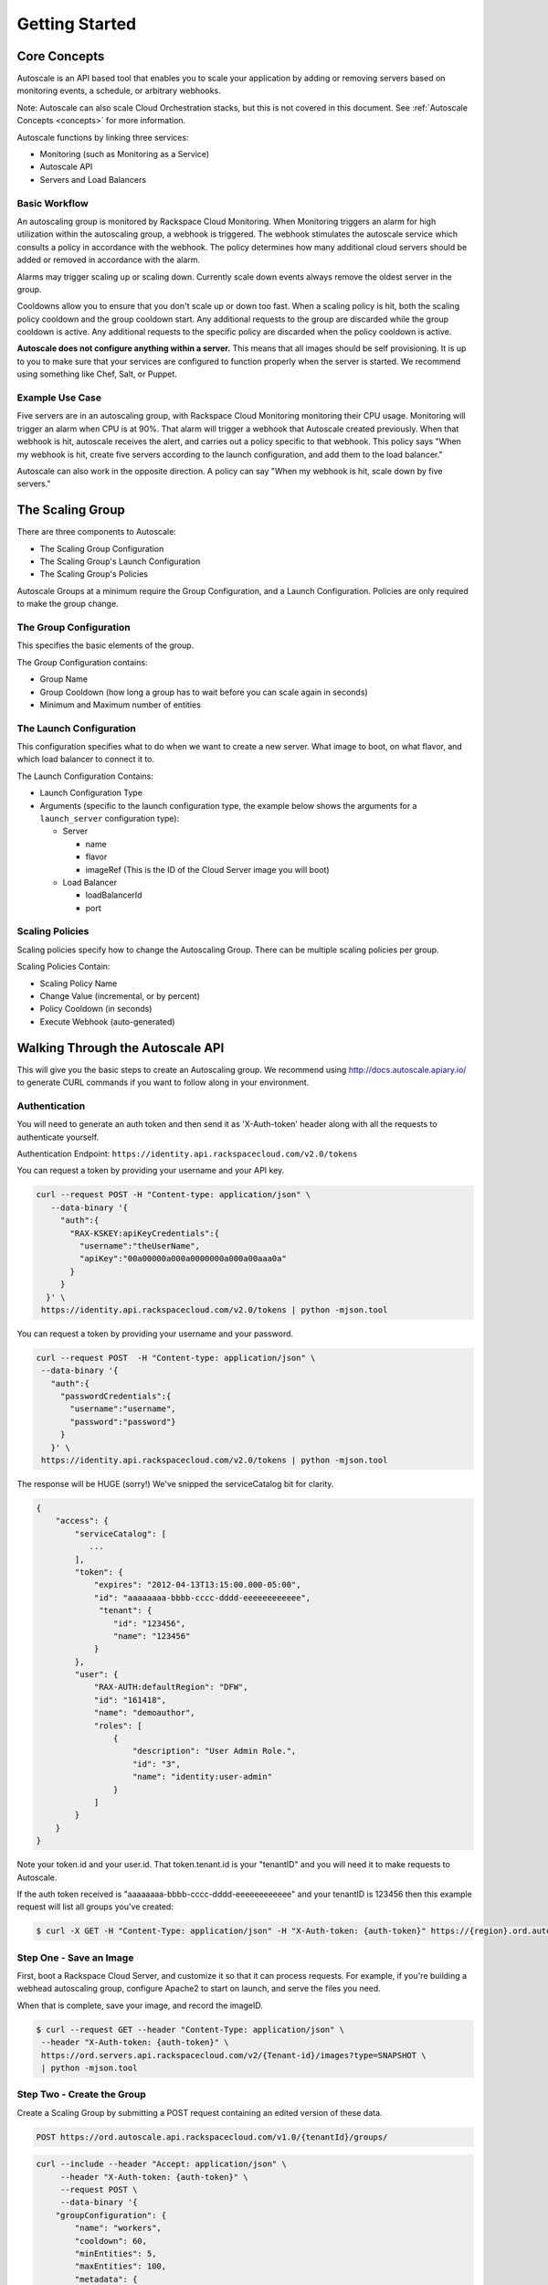 

***************
Getting Started
***************

Core Concepts
=============

Autoscale is an API based tool that enables you to scale your application by adding or removing servers based on monitoring events, a schedule, or arbitrary webhooks.

Note: Autoscale can also scale Cloud Orchestration stacks, but this is not covered in this document. See :ref:`Autoscale Concepts <concepts>` for more information.

Autoscale functions by linking three services:

- Monitoring (such as Monitoring as a Service)
- Autoscale API
- Servers and Load Balancers

Basic Workflow
--------------

An autoscaling group is monitored by Rackspace Cloud Monitoring. When Monitoring triggers an alarm for high utilization within the autoscaling group, a webhook is triggered. The webhook stimulates the autoscale service which consults a policy in accordance with the webhook. The policy determines how many additional cloud servers should be added or removed in accordance with the alarm.

Alarms may trigger scaling up or scaling down. Currently scale down events always remove the oldest server in the group.

Cooldowns allow you to ensure that you don't scale up or down too fast. When a scaling policy is hit, both the scaling policy cooldown and the group cooldown start. Any additional requests to the group are discarded while the group cooldown is active. Any additional requests to the specific policy are discarded when the policy cooldown is active.

**Autoscale does not configure anything within a server.** This means that all images should be self provisioning. It is up to you to make sure that your services are configured to function properly when the server is started. We recommend using something like Chef, Salt, or Puppet.

Example Use Case
----------------

Five servers are in an autoscaling group, with Rackspace Cloud Monitoring monitoring their CPU usage. Monitoring will trigger an alarm when CPU is at 90%. That alarm will trigger a webhook that Autoscale created previously. When that webhook is hit, autoscale receives the alert, and carries out a policy specific to that webhook. This policy says "When my webhook is hit, create five servers according to the launch configuration, and add them to the load balancer."

Autoscale can also work in the opposite direction. A policy can say "When my webhook is hit, scale down by five servers."


The Scaling Group
=================

There are three components to Autoscale:

- The Scaling Group Configuration
- The Scaling Group's Launch Configuration
- The Scaling Group's Policies

Autoscale Groups at a minimum require the Group Configuration, and a Launch Configuration. Policies are only required to make the group change.

The Group Configuration
-----------------------

This specifies the basic elements of the group.

The Group Configuration contains:

- Group Name
- Group Cooldown (how long a group has to wait before you can scale again in seconds)
- Minimum and Maximum number of entities

The Launch Configuration
------------------------

This configuration specifies what to do when we want to create a new server. What image to boot, on what flavor, and which load balancer to connect it to.

The Launch Configuration Contains:

- Launch Configuration Type
- Arguments (specific to the launch configuration type, the example below shows the arguments for a ``launch_server`` configuration type):

  - Server

    - name
    - flavor
    - imageRef (This is the ID of the Cloud Server image you will boot)

  - Load Balancer

    - loadBalancerId
    - port


Scaling Policies
----------------
Scaling policies specify how to change the Autoscaling Group. There can be multiple scaling policies per group.

Scaling Policies Contain:

- Scaling Policy Name
- Change Value (incremental, or by percent)
- Policy Cooldown (in seconds)
- Execute Webhook (auto-generated)


Walking Through the Autoscale API
=================================

This will give you the basic steps to create an Autoscaling group. We recommend using http://docs.autoscale.apiary.io/ to generate CURL commands if you want to follow along in your environment.

Authentication
--------------

You will need to generate an auth token and then send it as 'X-Auth-token' header along with all the requests to authenticate yourself.

Authentication Endpoint: ``https://identity.api.rackspacecloud.com/v2.0/tokens``

You can request a token by providing your username and your API key.

.. code-block:: bash

 curl --request POST -H "Content-type: application/json" \
    --data-binary '{
      "auth":{
        "RAX-KSKEY:apiKeyCredentials":{
          "username":"theUserName",
          "apiKey":"00a00000a000a0000000a000a00aaa0a"
        }
      }
   }' \
  https://identity.api.rackspacecloud.com/v2.0/tokens | python -mjson.tool

You can request a token by providing your username and your password.

.. code-block:: bash

  curl --request POST  -H "Content-type: application/json" \
   --data-binary '{
     "auth":{
       "passwordCredentials":{
         "username":"username",
         "password":"password"}
       }
     }' \
   https://identity.api.rackspacecloud.com/v2.0/tokens | python -mjson.tool

The response will be HUGE (sorry!) We've snipped the serviceCatalog bit for clarity.


.. code-block:: bash

  {
      "access": {
          "serviceCatalog": [
             ...
          ],
          "token": {
              "expires": "2012-04-13T13:15:00.000-05:00",
              "id": "aaaaaaaa-bbbb-cccc-dddd-eeeeeeeeeeee",
               "tenant": {
                  "id": "123456",
                  "name": "123456"
              }
          },
          "user": {
              "RAX-AUTH:defaultRegion": "DFW",
              "id": "161418",
              "name": "demoauthor",
              "roles": [
                  {
                      "description": "User Admin Role.",
                      "id": "3",
                      "name": "identity:user-admin"
                  }
              ]
          }
      }
  }

Note your token.id and your user.id. That token.tenant.id is your "tenantID" and you will need it to make requests to Autoscale.

If the auth token received is "aaaaaaaa-bbbb-cccc-dddd-eeeeeeeeeeee" and your tenantID is 123456 then this example request will list all groups you've created:

.. code-block:: bash

  $ curl -X GET -H "Content-Type: application/json" -H "X-Auth-token: {auth-token}" https://{region}.ord.autoscale.api.rackspacecloud.com/v1.0/{tenantId}/groups/ | python -mjson.tool

Step One - Save an Image
------------------------

First, boot a Rackspace Cloud Server, and customize it so that it can process requests. For example, if you're building a webhead autoscaling group, configure Apache2 to start on launch, and serve the files you need.

When that is complete, save your image, and record the imageID.

.. code-block:: bash

  $ curl --request GET --header "Content-Type: application/json" \
   --header "X-Auth-token: {auth-token}" \
   https://ord.servers.api.rackspacecloud.com/v2/{Tenant-id}/images?type=SNAPSHOT \
   | python -mjson.tool

Step Two - Create the Group
---------------------------

Create a Scaling Group by submitting a POST request containing an edited version of these data.


.. code-block:: bash

  POST https://ord.autoscale.api.rackspacecloud.com/v1.0/{tenantId}/groups/

.. code-block:: bash

    curl --include --header "Accept: application/json" \
         --header "X-Auth-token: {auth-token}" \
         --request POST \
         --data-binary '{
        "groupConfiguration": {
            "name": "workers",
            "cooldown": 60,
            "minEntities": 5,
            "maxEntities": 100,
            "metadata": {
                "firstkey": "this is a string",
                "secondkey": "1"
            }
        },
        "launchConfiguration": {
            "type": "launch_server",
            "args": {
                "server": {
                    "flavorRef": 3,
                    "name": "webhead",
                    "imageRef": "0d589460-f177-4b0f-81c1-8ab8903ac7d8",
                    "OS-DCF:diskConfig": "AUTO",
                    "metadata": {
                        "mykey": "myvalue"
                    },
                    "personality": [
                        {
                            "path": '/root/.ssh/authorized_keys',
                            "contents": "ssh-rsa AAAAB3Nza...LiPk== user@example.net"
                        }
                    ],
                    "networks": [
                        {
                            "uuid": "11111111-1111-1111-1111-111111111111"
                        }
                    ],
                },
                "loadBalancers": [
                    {
                        "loadBalancerId": 2200,
                        "port": 8081
                    }
                ]
            }
        },
        "scalingPolicies": [
        ]
    }' \
         "https://ord.autoscale.api.rackspacecloud.com/v1.0/{tenantId}/groups/"

This will create your scaling group, spin up the minimum number of servers, and then attach them to the load balancer you specified. To modify the group, you will need to create policies.

Step Three - Policies
---------------------

Create scaling policies by sending POST requests

.. code-block:: bash

  POST https://ord.autoscale.api.rackspacecloud.com/v1.0/{tenantId}/groups/{groupId}/policies/

.. code-block:: bash

  curl --include --header "Accepts: application/json" \
       --header "X-Auth-token: {auth-token}" \
       --request POST \
       --data-binary '[
      {
          "name": "scale up by one server",
          "change": 1,
          "cooldown": 150,
          "type": "webhook"
      },
      {
          "name": "scale down by 5.5 percent",
          "changePercent": -5.5,
          "cooldown": 6,
          "type": "webhook"
      }
  ]' \
       "https://ord.autoscale.api.rackspacecloud.com/v1.0/{tenantId}/groups/{groupId}/policies"

Step Four - Webhooks
--------------------

Now that you've created the policy, let's create a few webhooks. Webhooks are URLs that can activate the policy without authentication. Webhooks are used with third party services that may trigger Autoscale policies, such as Nagios.

An execution call will always return ``202, Accepted``, even if it fails to scale because of an invalid configuration. This is done to prevent `information leakage <https://www.owasp.org/index.php/Information_Leakage>`_.


.. code-block:: bash

  POST https://ord.autoscale.api.rackspacecloud.com/v1.0/{tenantId}/groups/{groupId}/policies/{policyId}/webhooks


.. code-block:: bash

    curl --include --header "Accepts: application/json" \
         --header "X-Auth-token: {auth-token}" \
         --request POST \
         --data-binary '[
        {
            "name": "alice",
            "metadata": {
                "notes": "this is for Alice"
            }
        },
        {
            "name": "bob"
        }
    ]' \
         "https://ord.autoscale.api.rackspacecloud.com/v1.0/{tenantId}/groups/{groupId}/policies/{policyId}/webhooks"

Will reply with:

.. code-block:: bash

  {
      "webhooks": [
          {
              "id":"{webhookId1}",
              "alice",
              "metadata": {
                  "notes": "this is for Alice"
              },
              "links": [
                  {
                      "href": ".../{groupId1}/policies/{policyId1}/webhooks/{webhookId1}/",
                      "rel": "self"
                  },
                  {
                      "href": ".../execute/1/{capabilityHash1}/",
                      "rel": "capability"
                  }
              ]
          },
          {
              "id":"{webhookId2}",
              "name": "bob",
              "metadata": {},
              "links": [
                  {
                      "href": ".../{groupId1}/policies/{policyId1}/webhooks/{webhookId2}/",
                      "rel": "self"
                  },
                  {
                      "href": ".../execute/1/{capabilityHash2}/",
                      "rel": "capability"
                  }
              ]
          }
      ]
  }

Step Five - Executing a Scaling Policy
--------------------------------------

You can excecute a scaling policy in two ways:

**Authenticated Scaling Policy Path**

Identify the path to the desired scaling policy, and append 'execute' to the path. To activate the policy POST against it.

.. code-block:: bash

  curl --include \
       --header "X-Auth-token: {auth-token}" \
       --request POST \
       "https://ord.autoscale.api.rackspacecloud.com/v1.0/{tenantId}/groups/{groupId}/policies/{policyId}/execute"

**Execute Capability URL**

Find the capability URL in your Scaling Policy Webhook. If you want to activate that policy, POST against it.
An execution call will always return ``202, Accepted``, even if it fails to scale because of an invalid configuration. This is done to prevent `information leakage <https://www.owasp.org/index.php/Information_Leakage>`_.

.. code-block:: bash

  curl --include \
     --request POST \
     "https://ord.autoscale.api.rackspacecloud.com/v1.0/execute/1/be624bfb20f07baddc278cd978c1ddca56bdb29a1c7b70bbeb229fe0b862c134" -v

Note how authentication is not needed.

The policy will execute, and your group will transform.


Step Six - Tearing it all down
------------------------------

Autoscaling groups can not be deleted while they have active servers. Upload a new config with minimum and maximum of zero to be able to delete a server.


.. code-block:: bash

  PUT /{tenantId}/groups/{groupId}/config

.. code-block:: bash

 curl --include --header "Accept: application/json" \
     --header "X-Auth-token: {auth-token}" \
     --request PUT \
     --data-binary '{
    "name": "workers",
    "cooldown": 60,
    "minEntities": 0,
    "maxEntities": 0,
    "metadata": {
        "firstkey": "this is a string",
        "secondkey": "1",
    }
  }' \
     "https://ord.autoscale.api.rackspacecloud.com/v1.0/{tenantId}/groups/{groupId}/config"


The autoscale group will start destroying all your servers. Now you can fire a DELETE command to the Group ID. Take care that all your servers are deleted before deleting the group.

.. code-block:: bash

  curl --include \
     --header "X-Auth-token: {auth-token}" \
     --request DELETE \
     "https://ord.autoscale.api.rackspacecloud.com/v1.0/{tenantId}/groups/{groupId}"
